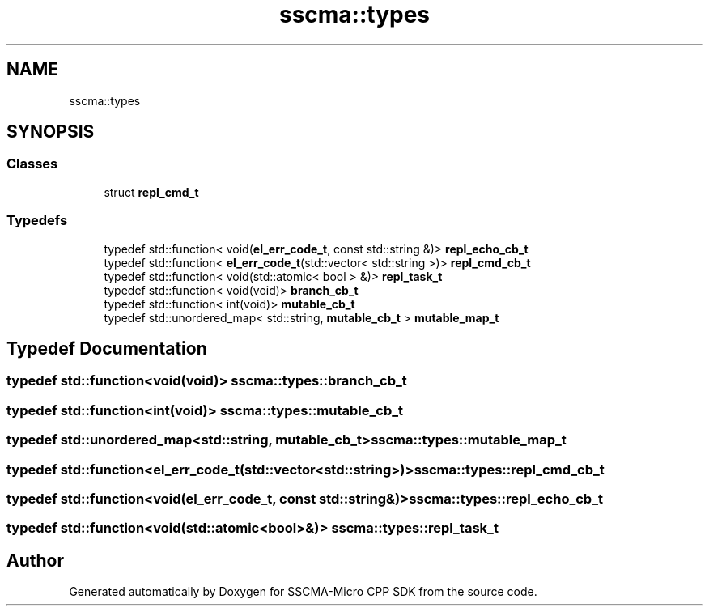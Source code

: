 .TH "sscma::types" 3 "Sun Sep 17 2023" "Version v2023.09.15" "SSCMA-Micro CPP SDK" \" -*- nroff -*-
.ad l
.nh
.SH NAME
sscma::types
.SH SYNOPSIS
.br
.PP
.SS "Classes"

.in +1c
.ti -1c
.RI "struct \fBrepl_cmd_t\fP"
.br
.in -1c
.SS "Typedefs"

.in +1c
.ti -1c
.RI "typedef std::function< void(\fBel_err_code_t\fP, const std::string &)> \fBrepl_echo_cb_t\fP"
.br
.ti -1c
.RI "typedef std::function< \fBel_err_code_t\fP(std::vector< std::string >)> \fBrepl_cmd_cb_t\fP"
.br
.ti -1c
.RI "typedef std::function< void(std::atomic< bool > &)> \fBrepl_task_t\fP"
.br
.ti -1c
.RI "typedef std::function< void(void)> \fBbranch_cb_t\fP"
.br
.ti -1c
.RI "typedef std::function< int(void)> \fBmutable_cb_t\fP"
.br
.ti -1c
.RI "typedef std::unordered_map< std::string, \fBmutable_cb_t\fP > \fBmutable_map_t\fP"
.br
.in -1c
.SH "Typedef Documentation"
.PP 
.SS "typedef std::function<void(void)> \fBsscma::types::branch_cb_t\fP"

.SS "typedef std::function<int(void)> \fBsscma::types::mutable_cb_t\fP"

.SS "typedef std::unordered_map<std::string, \fBmutable_cb_t\fP> \fBsscma::types::mutable_map_t\fP"

.SS "typedef std::function<\fBel_err_code_t\fP(std::vector<std::string>)> \fBsscma::types::repl_cmd_cb_t\fP"

.SS "typedef std::function<void(\fBel_err_code_t\fP, const std::string&)> \fBsscma::types::repl_echo_cb_t\fP"

.SS "typedef std::function<void(std::atomic<bool>&)> \fBsscma::types::repl_task_t\fP"

.SH "Author"
.PP 
Generated automatically by Doxygen for SSCMA-Micro CPP SDK from the source code\&.
